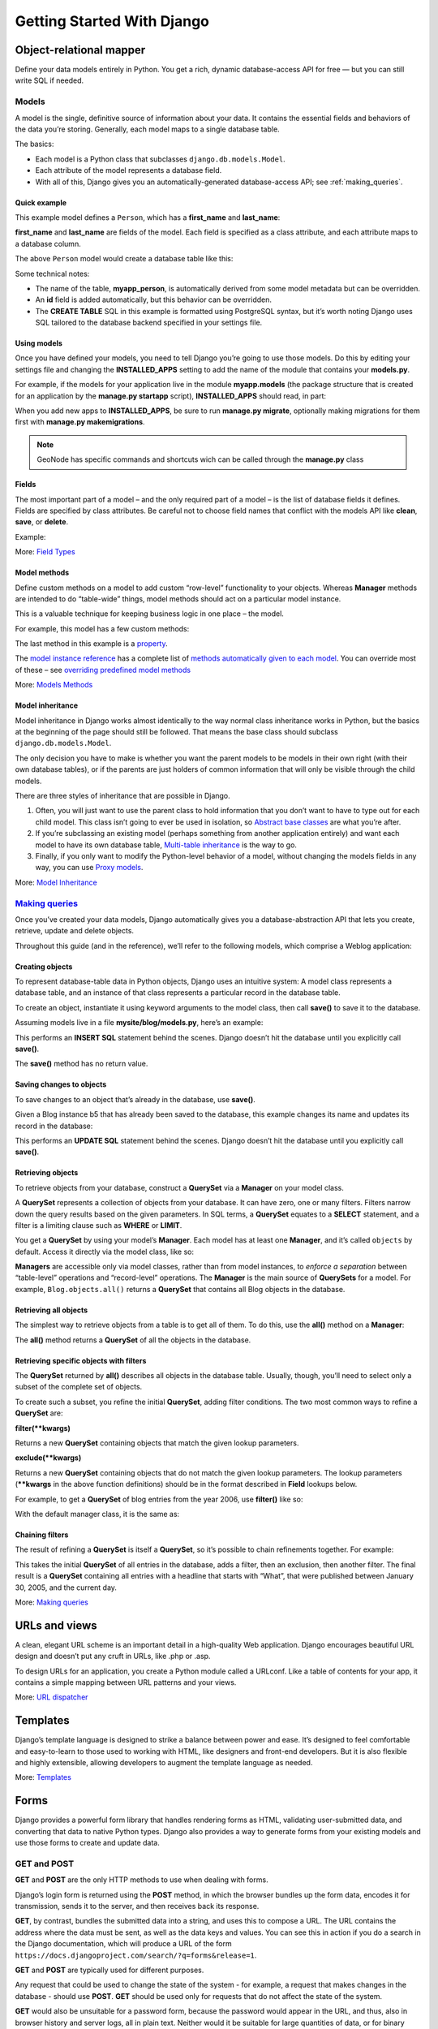 .. _getting_started_w_django:

===========================
Getting Started With Django
===========================

Object-relational mapper
========================
Deﬁne your data models entirely in Python. You get a rich, dynamic database-access API for free — but you can still write SQL if needed.

.. code-block:: python
    :linenos:
    
    class Band(models.Model):
        """A model of a rock band."""
        name = models.CharField(max_length=200)
        can_rock = models.BooleanField(default=True)


    class Member(models.Model):
        """A model of a rock band member."""
        name = models.CharField("Member's name", max_length=200)
        instrument = models.CharField(choices=(
                ('g', "Guitar"),
                ('b', "Bass"),
                ('d', "Drums"),
            ),
            max_length=1
        )
        band = models.ForeignKey("Band")
        
Models
------

A model is the single, definitive source of information about your data. It contains the essential fields and behaviors of the data you’re storing. Generally, each model maps to a single database table.

The basics:

* Each model is a Python class that subclasses ``django.db.models.Model``.
* Each attribute of the model represents a database field.
* With all of this, Django gives you an automatically-generated database-access API; see :ref:`making_queries`.

Quick example
.............

This example model defines a ``Person``, which has a **first_name** and **last_name**:

.. code-block:: python
    :linenos:

    from django.db import models

    class Person(models.Model):
        first_name = models.CharField(max_length=30)
        last_name = models.CharField(max_length=30)

**first_name** and **last_name** are fields of the model. Each field is specified as a class attribute, and each attribute maps to a database column.

The above ``Person`` model would create a database table like this:

.. code-block:: sql
    :linenos:
    
    CREATE TABLE myapp_person (
        "id" serial NOT NULL PRIMARY KEY,
        "first_name" varchar(30) NOT NULL,
        "last_name" varchar(30) NOT NULL
    );
    
Some technical notes:

* The name of the table, **myapp_person**, is automatically derived from some model metadata but can be overridden.
* An **id** field is added automatically, but this behavior can be overridden.
* The **CREATE TABLE** SQL in this example is formatted using PostgreSQL syntax, but it’s worth noting Django uses SQL tailored to the database backend specified in your settings file.

Using models
............

Once you have defined your models, you need to tell Django you’re going to use those models. Do this by editing your settings file and changing the **INSTALLED_APPS** setting to add the name of the module that contains your **models.py**.

For example, if the models for your application live in the module **myapp.models** (the package structure that is created for an application by the **manage.py startapp** script), **INSTALLED_APPS** should read, in part:

.. code-block:: python
    :linenos:

    INSTALLED_APPS = (
        #...
        'myapp',
        #...
    )

When you add new apps to **INSTALLED_APPS**, be sure to run **manage.py migrate**, optionally making migrations for them first with **manage.py makemigrations**.

.. note:: GeoNode has specific commands and shortcuts wich can be called through the **manage.py** class

Fields
......

The most important part of a model – and the only required part of a model – is the list of database fields it defines. Fields are specified by class attributes. 
Be careful not to choose field names that conflict with the models API like **clean**, **save**, or **delete**.

Example:

.. code-block:: python
    :linenos:

    from django.db import models

    class Musician(models.Model):
        first_name = models.CharField(max_length=50)
        last_name = models.CharField(max_length=50)
        instrument = models.CharField(max_length=100)

    class Album(models.Model):
        artist = models.ForeignKey(Musician)
        name = models.CharField(max_length=100)
        release_date = models.DateField()
        num_stars = models.IntegerField()

More: `Field Types <https://docs.djangoproject.com/en/1.8/topics/db/models/#field-types>`_

Model methods
.............

Define custom methods on a model to add custom “row-level” functionality to your objects.
Whereas **Manager** methods are intended to do “table-wide” things, model methods should act on a particular model instance.

This is a valuable technique for keeping business logic in one place – the model.

For example, this model has a few custom methods:

.. code-block:: python
    :linenos:

    from django.db import models

    class Person(models.Model):
        first_name = models.CharField(max_length=50)
        last_name = models.CharField(max_length=50)
        birth_date = models.DateField()

        def baby_boomer_status(self):
            "Returns the person's baby-boomer status."
            import datetime
            if self.birth_date < datetime.date(1945, 8, 1):
                return "Pre-boomer"
            elif self.birth_date < datetime.date(1965, 1, 1):
                return "Baby boomer"
            else:
                return "Post-boomer"

        def _get_full_name(self):
            "Returns the person's full name."
            return '%s %s' % (self.first_name, self.last_name)
        full_name = property(_get_full_name)

The last method in this example is a `property <https://docs.djangoproject.com/en/1.8/glossary/#term-property>`_.

The `model instance reference <https://docs.djangoproject.com/en/1.8/ref/models/instances/>`_ has a complete list of `methods automatically given to each model <https://docs.djangoproject.com/en/1.8/ref/models/instances/#model-instance-methods>`_.
You can override most of these – see `overriding predefined model methods <https://docs.djangoproject.com/en/1.8/topics/db/models/#overriding-predefined-model-methods>`_

More: `Models Methods <https://docs.djangoproject.com/en/1.8/topics/db/models/#model-methods>`_

Model inheritance
.................

Model inheritance in Django works almost identically to the way normal class inheritance works in Python, but the basics at the beginning of the page should still be followed. 
That means the base class should subclass ``django.db.models.Model``.

The only decision you have to make is whether you want the parent models to be models in their own right (with their own database tables), or if the parents are just holders of common information that will only be visible through the child models.

There are three styles of inheritance that are possible in Django.

1. Often, you will just want to use the parent class to hold information that you don’t want to have to type out for each child model. This class isn’t going to ever be used in isolation, so `Abstract base classes <https://docs.djangoproject.com/en/1.8/topics/db/models/#abstract-base-classes>`_ are what you’re after.
2. If you’re subclassing an existing model (perhaps something from another application entirely) and want each model to have its own database table, `Multi-table inheritance <https://docs.djangoproject.com/en/1.8/topics/db/models/#multi-table-inheritance>`_ is the way to go.
3. Finally, if you only want to modify the Python-level behavior of a model, without changing the models fields in any way, you can use `Proxy models <https://docs.djangoproject.com/en/1.8/topics/db/models/#proxy-models>`_.

More: `Model Inheritance <https://docs.djangoproject.com/en/1.8/topics/db/models/#model-inheritance>`_

.. _making_queries:

`Making queries`_
-----------------

Once you’ve created your data models, Django automatically gives you a database-abstraction API that lets you create, retrieve, update and delete objects.

Throughout this guide (and in the reference), we’ll refer to the following models, which comprise a Weblog application:

.. code-block:: python
    :linenos:

    from django.db import models

    class Blog(models.Model):
        name = models.CharField(max_length=100)
        tagline = models.TextField()

        def __str__(self):              # __unicode__ on Python 2
            return self.name

    class Author(models.Model):
        name = models.CharField(max_length=50)
        email = models.EmailField()

        def __str__(self):              # __unicode__ on Python 2
            return self.name

    class Entry(models.Model):
        blog = models.ForeignKey(Blog)
        headline = models.CharField(max_length=255)
        body_text = models.TextField()
        pub_date = models.DateField()
        mod_date = models.DateField()
        authors = models.ManyToManyField(Author)
        n_comments = models.IntegerField()
        n_pingbacks = models.IntegerField()
        rating = models.IntegerField()

        def __str__(self):              # __unicode__ on Python 2
            return self.headline

Creating objects
................

To represent database-table data in Python objects, Django uses an intuitive system: 
A model class represents a database table, and an instance of that class represents a particular record in the database table.

To create an object, instantiate it using keyword arguments to the model class, then call **save()** to save it to the database.

Assuming models live in a file **mysite/blog/models.py**, here’s an example:

.. code-block:: python
    :linenos:

    >>> from blog.models import Blog
    >>> b = Blog(name='Beatles Blog', tagline='All the latest Beatles news.')
    >>> b.save()

This performs an **INSERT SQL** statement behind the scenes. Django doesn’t hit the database until you explicitly call **save()**.

The **save()** method has no return value.

Saving changes to objects
.........................

To save changes to an object that’s already in the database, use **save()**.

Given a Blog instance b5 that has already been saved to the database, this example changes its name and updates its record in the database:

.. code-block:: python
    :linenos:

    >>> b5.name = 'New name'
    >>> b5.save()

This performs an **UPDATE SQL** statement behind the scenes. Django doesn’t hit the database until you explicitly call **save()**.

Retrieving objects
..................

To retrieve objects from your database, construct a **QuerySet** via a **Manager** on your model class.

A **QuerySet** represents a collection of objects from your database. It can have zero, one or many filters. Filters narrow down the query results based on the given parameters. 
In SQL terms, a **QuerySet** equates to a **SELECT** statement, and a filter is a limiting clause such as **WHERE** or **LIMIT**.

You get a **QuerySet** by using your model’s **Manager**. Each model has at least one **Manager**, and it’s called ``objects`` by default. Access it directly via the model class, like so:

.. code-block:: python
    :linenos:

    >>> Blog.objects
    <django.db.models.manager.Manager object at ...>
    >>> b = Blog(name='Foo', tagline='Bar')
    >>> b.objects
    Traceback:
        ...
    AttributeError: "Manager isn't accessible via Blog instances."
    Note

**Managers** are accessible only via model classes, rather than from model instances, to *enforce a separation* between “table-level” operations and “record-level” operations.
The **Manager** is the main source of **QuerySets** for a model. For example, ``Blog.objects.all()`` returns a **QuerySet** that contains all Blog objects in the database.

Retrieving all objects
......................

The simplest way to retrieve objects from a table is to get all of them. To do this, use the **all()** method on a **Manager**:

.. code-block:: python
    :linenos:

    >>> all_entries = Entry.objects.all()

The **all()** method returns a **QuerySet** of all the objects in the database.

Retrieving specific objects with filters
........................................

The **QuerySet** returned by **all()** describes all objects in the database table. Usually, though, you’ll need to select only a subset of the complete set of objects.

To create such a subset, you refine the initial **QuerySet**, adding filter conditions. The two most common ways to refine a **QuerySet** are:

**filter(**kwargs)**

Returns a new **QuerySet** containing objects that match the given lookup parameters.

**exclude(**kwargs)**

Returns a new **QuerySet** containing objects that do not match the given lookup parameters.
The lookup parameters (****kwargs** in the above function definitions) should be in the format described in **Field** lookups below.

For example, to get a **QuerySet** of blog entries from the year 2006, use **filter()** like so:

.. code-block:: python
    :linenos:

    Entry.objects.filter(pub_date__year=2006)

With the default manager class, it is the same as:

.. code-block:: python
    :linenos:

    Entry.objects.all().filter(pub_date__year=2006)

Chaining filters
................

The result of refining a **QuerySet** is itself a **QuerySet**, so it’s possible to chain refinements together. 
For example:

.. code-block:: python
    :linenos:

    >>> Entry.objects.filter(
    ...     headline__startswith='What'
    ... ).exclude(
    ...     pub_date__gte=datetime.date.today()
    ... ).filter(
    ...     pub_date__gte=datetime(2005, 1, 30)
    ... )

This takes the initial **QuerySet** of all entries in the database, adds a filter, then an exclusion, then another filter. 
The final result is a **QuerySet** containing all entries with a headline that starts with “What”, that were published between January 30, 2005, and the current day.

More: `Making queries <https://docs.djangoproject.com/en/1.8/topics/db/queries/#making-queries>`_

URLs and views
==============

A clean, elegant URL scheme is an important detail in a high-quality Web application. Django encourages beautiful URL design and doesn’t put any cruft in URLs, like .php or .asp.

To design URLs for an application, you create a Python module called a URLconf. Like a table of contents for your app, it contains a simple mapping between URL patterns and your views.

.. code-block:: python
    :linenos:

    from django.conf.urls import url
    from . import views

    urlpatterns = [
        url(r'^bands/$', views.band_listing, name='band-list'),
        url(r'^bands/(\d+)/$', views.band_detail, name='band-detail'),
        url(r'^bands/search/$', views.band_search, name='band-search'),
    ]
      
.. code-block:: python
    :linenos:

    from django.shortcuts import render

    def band_listing(request):
        """A view of all bands."""
        bands = models.Band.objects.all()
        return render(request, 'bands/band_listing.html', {'bands': bands})

More: `URL dispatcher <https://docs.djangoproject.com/en/1.8/topics/http/urls/>`_

Templates
=========

Django’s template language is designed to strike a balance between power and ease. It’s designed to feel comfortable and easy-to-learn to those used to working with HTML, like designers and front-end developers. But it is also flexible and highly extensible, allowing developers to augment the template language as needed.

.. code-block:: html
    :linenos:

    <html>
      <head>
        <title>Band Listing</title>
      </head>
      <body>
        <h1>All Bands</h1>
        <ul>
        {% for band in bands %}
          <li>
            <h2><a href="{{ band.get_absolute_url }}">{{ band.name }}</a></h2>
            {% if band.can_rock %}<p>This band can rock!</p>{% endif %}
          </li>
        {% endfor %}
        </ul>
      </body>
    </html>
    
More: `Templates <https://docs.djangoproject.com/en/1.8/topics/templates/>`_

Forms
=====

Django provides a powerful form library that handles rendering forms as HTML, validating user-submitted data, and converting that data to native Python types. Django also provides a way to generate forms from your existing models and use those forms to create and update data.

.. code-block:: python
    :linenos:

    from django import forms

    class BandContactForm(forms.Form):
        subject = forms.CharField(max_length=100)
        message = forms.CharField()
        sender = forms.EmailField()
        cc_myself = forms.BooleanField(required=False)
    
GET and POST
------------

**GET** and **POST** are the only HTTP methods to use when dealing with forms.

Django’s login form is returned using the **POST** method, in which the browser bundles up the form data, encodes it for transmission, sends it to the server, and then receives back its response.

**GET**, by contrast, bundles the submitted data into a string, and uses this to compose a URL. The URL contains the address where the data must be sent, as well as the data keys and values. 
You can see this in action if you do a search in the Django documentation, which will produce a URL of the form ``https://docs.djangoproject.com/search/?q=forms&release=1``.

**GET** and **POST** are typically used for different purposes.

Any request that could be used to change the state of the system - for example, a request that makes changes in the database - should use **POST**. **GET** should be used only for requests that do not affect the state of the system.

**GET** would also be unsuitable for a password form, because the password would appear in the URL, and thus, also in browser history and server logs, all in plain text. Neither would it be suitable for large quantities of data, or for binary data, such as an image. A Web application that uses **GET** requests for admin forms is a security risk: it can be easy for an attacker to mimic a form’s request to gain access to sensitive parts of the system. **POST**, coupled with other protections like Django’s CSRF protection offers more control over access.

On the other hand, **GET** is suitable for things like a web search form, because the URLs that represent a **GET** request can easily be bookmarked, shared, or resubmitted.
    
More: `Working With Forms <https://docs.djangoproject.com/en/1.8/topics/forms/#working-with-forms>`_

Authentication
==============

Django comes with a full-featured and secure authentication system. 
It handles user accounts, groups, permissions and cookie-based user sessions. This lets you easily build sites that let users to create accounts and safely log in/out.

.. code-block:: python
    :linenos:

    from django.contrib.auth.decorators import login_required
    from django.shortcuts import render

    @login_required
    def my_protected_view(request):
        """A view that can only be accessed by logged-in users"""
        return render(request, 'protected.html', {'current_user': request.user})

More: `User authentication in Django <https://docs.djangoproject.com/en/stable/topics/auth/>`_
    
Admin
=====

One of the most powerful parts of Django is its automatic admin interface. 
It reads metadata in your models to provide a powerful and production-ready interface that content producers can immediately use to start managing content on your site. 
It’s easy to set up and provides many hooks for customization.

.. code-block:: python
    :linenos:
    
    from django.contrib import admin
    from bands.models import Band, Member

    class MemberAdmin(admin.ModelAdmin):
        """Customize the look of the auto-generated admin for the Member model"""
        list_display = ('name', 'instrument')
        list_filter = ('band',)

    admin.site.register(Band)  # Use the default options
    admin.site.register(Member, MemberAdmin)  # Use the customized options

.. note:: The advanced workshop for Developers will provide more details on GeoNode specific models and admin interface

More: `The Django admin site <https://docs.djangoproject.com/en/stable/ref/contrib/admin/>`_

Internationalization
====================

Django offers full support for translating text into different languages, plus locale-specific formatting of dates, times, numbers and time zones. 
It lets developers and template authors specify which parts of their apps should be translated or formatted for local languages and cultures, 
and it uses these hooks to localize Web applications for particular users according to their preferences.

.. code-block:: python
    :linenos:

    from django.shortcuts import render
    from django.utils.translation import ugettext

    def homepage(request):
        """
        Shows the homepage with a welcome message that is translated in the
        user's language.
        """
        message = ugettext('Welcome to our site!')
        return render(request, 'homepage.html', {'message': message})

.. code-block:: html
    :linenos:
    
    {% load i18n %}
    <html>
      <head>
        <title>{% trans 'Homepage - Hall of Fame' %}</title>
      </head>
      <body>
        {# Translated in the view: #}
        <h1>{{ message }}</h1>
        <p>
          {% blocktrans count member_count=bands.count %}
          Here is the only band in the hall of fame:
          {% plural %}
          Here are all the {{ member_count }} bands in the hall of fame:
          {% endblocktrans %}
        </p>
        <ul>
        {% for band in bands %}
          <li>
            <h2><a href="{{ band.get_absolute_url }}">{{ band.name }}</a></h2>
            {% if band.can_rock %}<p>{% trans 'This band can rock!' %}</p>{% endif %}
          </li>
        {% endfor %}
        </ul>
      </body>
    </html>

.. note:: The advanced workshop for Developers will provide more details on how to create languages and translations on GeoNode using `Transifex <https://www.transifex.com/>`_

More: `Internationalization and localization <https://docs.djangoproject.com/en/stable/topics/i18n/>`_

Security
========

Django provides multiple protections against:

* Clickjacking
    Clickjacking is a type of attack where a malicious site wraps another site in a frame. This attack can result in an unsuspecting user being tricked into performing unintended actions on the target site.
    
    The **X-Frame-Options middleware** contained in a form allow a supporting browser to prevent a site from being rendered inside a frame
    
* Cross site scripting (XSS)
    XSS attacks allow a user to inject client side scripts into the browsers of other users. This is usually achieved by storing the malicious scripts in the database where it will be retrieved and displayed to other users, or by getting users to click a link which will cause the attacker’s JavaScript to be executed by the user’s browser. However, XSS attacks can originate from any untrusted source of data, such as cookies or Web services, whenever the data is not sufficiently sanitized before including in a page.
    
* Cross site request forgery (CSRF)
    CSRF attacks allow a malicious user to execute actions using the credentials of another user without that user’s knowledge or consent.
    
    CSRF protection works by checking for a nonce in each POST request. This ensures that a malicious user cannot simply “replay” a form POST to your Web site and have another logged in user unwittingly submit that form. The malicious user would have to know the nonce, which is user specific (using a cookie).
    
* SQL injection
    SQL injection is a type of attack where a malicious user is able to execute arbitrary SQL code on a database. This can result in records being deleted or data leakage.
    
* Host header validation
    Django uses the **Host** header provided by the client to construct URLs in certain cases. 
    While these values are sanitized to prevent Cross Site Scripting attacks, a fake **Host** value can be used for Cross-Site Request Forgery, cache poisoning attacks, and poisoning links in emails.

    Because even seemingly-secure web server configurations are susceptible to fake **Host** headers, Django validates **Host** headers against the **ALLOWED_HOSTS** setting in the ``django.http.HttpRequest.get_host()`` method.

    This validation only applies via **get_host()**; if your code accesses the Host header directly from **request.META** you are bypassing this security protection.

* SSL/HTTPS
    It is always better for security, though not always practical in all cases, to deploy your site behind HTTPS. Without this, it is possible for malicious network users to sniff authentication credentials or any other information transferred between client and server, and in some cases – active network attackers – to alter data that is sent in either direction.
    
    Django provides some settings to secure your site unser SSL/HTTPS.

.. warning::
    While Django provides good security protection out of the box, it is still important to properly deploy your application and take advantage of the security protection of the Web server, operating system and other components.

    * Make sure that your Python code is outside of the Web server’s root. This will ensure that your Python code is not accidentally served as plain text (or accidentally executed).
    * Take care with any user uploaded files.
    * Django does not throttle requests to authenticate users. To protect against brute-force attacks against the authentication system, you may consider deploying a Django plugin or Web server module to throttle these requests.
    * Keep your **SECRET_KEY** a secret.
    * It is a good idea to limit the accessibility of your caching system and database using a firewall.

More: `Security in Django <https://docs.djangoproject.com/en/stable/topics/security/>`_
